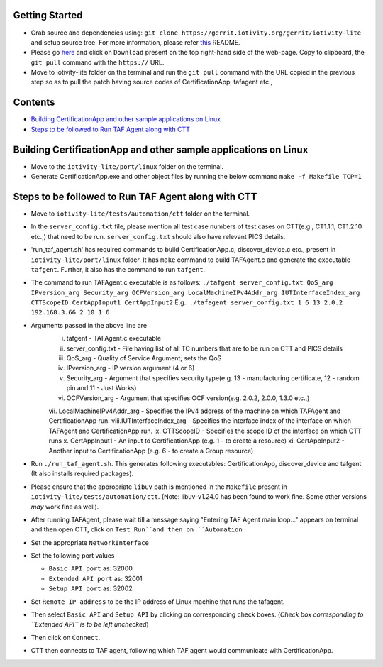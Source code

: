 Getting Started
---------------

- Grab source and dependencies using:
  ``git clone https://gerrit.iotivity.org/gerrit/iotivity-lite``
  and setup source tree. 
  For more information, please refer `this <https://github.com/iotivity/iotivity-lite/blob/master/README.rst>`_ README. 

- Please go `here <https://gerrit.iotivity.org/gerrit/#/c/29300/>`_ and click on ``Download``
  present on the top right-hand side of the web-page. Copy to clipboard, the ``git pull`` command with the ``https://`` URL.

- Move to iotivity-lite folder on the terminal and run the ``git pull`` command with the URL copied in the previous step so as to pull the patch
  having source codes of CertificationApp, tafagent etc., 

Contents
--------

- `Building CertificationApp and other sample applications on Linux`_
- `Steps to be followed to Run TAF Agent along with CTT`_

Building CertificationApp and other sample applications on Linux
----------------------------------------------------------------

- Move to the ``iotivity-lite/port/linux`` folder on the terminal.

- Generate CertificationApp.exe and other object files by running the below command
  ``make -f Makefile TCP=1``

Steps to be followed to Run TAF Agent along with CTT
----------------------------------------------------

- Move to ``iotivity-lite/tests/automation/ctt`` folder on the terminal. 

- In the ``server_config.txt`` file, please mention all test case numbers of test cases on CTT(e.g., CT1.1.1, CT1.2.10 etc.,) that need to be run.
  ``server_config.txt`` should also have relevant PICS details. 

- 'run_taf_agent.sh' has required commands to build CertificationApp.c, discover_device.c etc., present in ``iotivity-lite/port/linux`` folder. 
  It has ``make`` command to build TAFAgent.c and generate the executable ``tafgent``. Further, it also has the command to run ``tafgent``.

- The command to run TAFAgent.c executable is as follows: 
  ``./tafgent server_config.txt QoS_arg IPversion_arg Security_arg OCFVersion_arg LocalMachineIPv4Addr_arg IUTInterfaceIndex_arg CTTScopeID CertAppInput1 CertAppInput2``
  E.g.: ``./tafagent server_config.txt 1 6 13 2.0.2 192.168.3.66 2 10 1 6``

- Arguments passed in the above line are
      i.   tafgent - TAFAgent.c executable
      ii.  server_config.txt - File having list of all TC numbers that are to be run on CTT and PICS details
      iii. QoS_arg - Quality of Service Argument; sets the QoS
      iv.  IPversion_arg - IP version argument (4 or 6)
      v.   Security_arg - Argument that specifies security type(e.g. 13 - manufacturing certificate, 12 - random pin and 11 - Just Works)
      vi.  OCFVersion_arg - Argument that specifies OCF version(e.g. 2.0.2, 2.0.0, 1.3.0 etc.,)
      vii. LocalMachineIPv4Addr_arg - Specifies the IPv4 address of the machine on which TAFAgent and CertificationApp run.
      viii.IUTInterfaceIndex_arg - Specifies the interface index of the interface on which TAFAgent and CertificationApp run.  
      ix.  CTTScopeID - Specifies the scope ID of the interface on which CTT runs
      x.   CertAppInput1 - An input to CertificationApp (e.g. 1 - to create a resource)
      xi.  CertAppInput2 - Another input to CertificationApp (e.g. 6 - to create a Group resource)

- Run ``./run_taf_agent.sh``. This generates following executables: CertificationApp, discover_device and tafgent (It also installs required packages).

- Please ensure that the appropriate ``libuv`` path is mentioned in the ``Makefile`` present in ``iotivity-lite/tests/automation/ctt``.
  (Note: libuv-v1.24.0 has been found to work fine. Some other versions *may* work fine as well).

- After running TAFAgent, please wait till a message saying "Entering TAF Agent main loop..." appears on terminal and then open CTT, click on ``Test Run``and then on ``Automation``

- Set the appropriate ``NetworkInterface``

- Set the following port values

  - ``Basic API port`` as: 32000

  - ``Extended API port`` as: 32001

  - ``Setup API port`` as: 32002

- Set ``Remote IP address`` to be the IP address of Linux machine that runs the tafagent.

- Then select ``Basic API`` and ``Setup API`` by clicking on corresponding check boxes.
  (*Check box corresponding to ``Extended API`` is to be left unchecked*)

- Then click on ``Connect``.

- CTT then connects to TAF agent, following which TAF agent would communicate with CertificationApp.